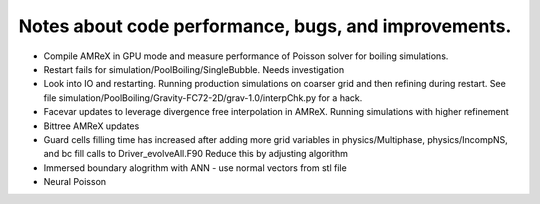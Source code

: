#######################################################
 Notes about code performance, bugs, and improvements.
#######################################################

-  Compile AMReX in GPU mode and measure performance of Poisson solver
   for boiling simulations.

-  Restart fails for simulation/PoolBoiling/SingleBubble. Needs
   investigation

-  Look into IO and restarting. Running production simulations on
   coarser grid and then refining during restart. See file
   simulation/PoolBoiling/Gravity-FC72-2D/grav-1.0/interpChk.py for a
   hack.

-  Facevar updates to leverage divergence free interpolation in AMReX.
   Running simulations with higher refinement

-  Bittree AMReX updates

-  Guard cells filling time has increased after adding more grid
   variables in physics/Multiphase, physics/IncompNS, and bc fill calls
   to Driver_evolveAll.F90 Reduce this by adjusting algorithm

-  Immersed boundary alogrithm with ANN - use normal vectors from stl
   file

-  Neural Poisson
